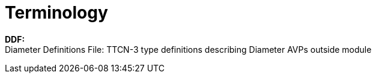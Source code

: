 = Terminology

*DDF:* +
Diameter Definitions File: TTCN-3 type definitions describing Diameter AVPs outside module
